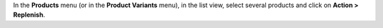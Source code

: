 In the **Products** menu (or in the **Product Variants** menu), in the list view, select several products and click on **Action > Replenish**.
